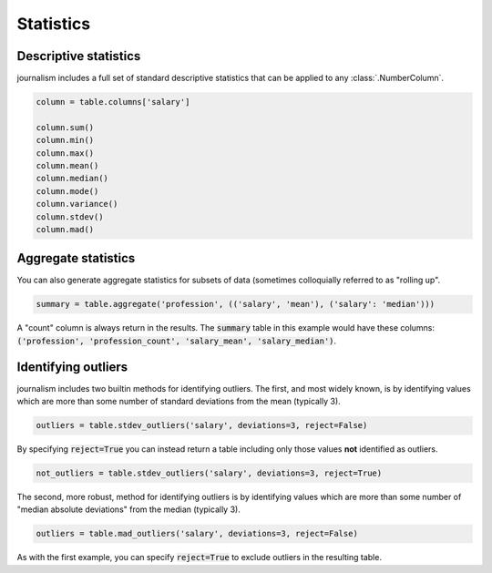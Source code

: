 ==========
Statistics
==========

Descriptive statistics
======================

journalism includes a full set of standard descriptive statistics that can be applied to any :class:`.NumberColumn`.

.. code-block:: python

    column = table.columns['salary']

    column.sum()
    column.min()
    column.max()
    column.mean()
    column.median()
    column.mode()
    column.variance()
    column.stdev()
    column.mad()

Aggregate statistics
====================

You can also generate aggregate statistics for subsets of data (sometimes colloquially referred to as "rolling up".

.. code-block:: python

    summary = table.aggregate('profession', (('salary', 'mean'), ('salary': 'median'))) 

A "count" column is always return in the results. The :code:`summary` table in this example would have these columns: :code:`('profession', 'profession_count', 'salary_mean', 'salary_median')`.

Identifying outliers
====================

journalism includes two builtin methods for identifying outliers. The first, and most widely known, is by identifying values which are more than some number of standard deviations from the mean (typically 3).

.. code-block:: python

    outliers = table.stdev_outliers('salary', deviations=3, reject=False)

By specifying :code:`reject=True` you can instead return a table including only those values **not** identified as outliers.

.. code-block:: python

    not_outliers = table.stdev_outliers('salary', deviations=3, reject=True)

The second, more robust, method for identifying outliers is by identifying values which are more than some number of "median absolute deviations" from the median (typically 3).

.. code-block:: python

    outliers = table.mad_outliers('salary', deviations=3, reject=False)

As with the first example, you can specify :code:`reject=True` to exclude outliers in the resulting table.


